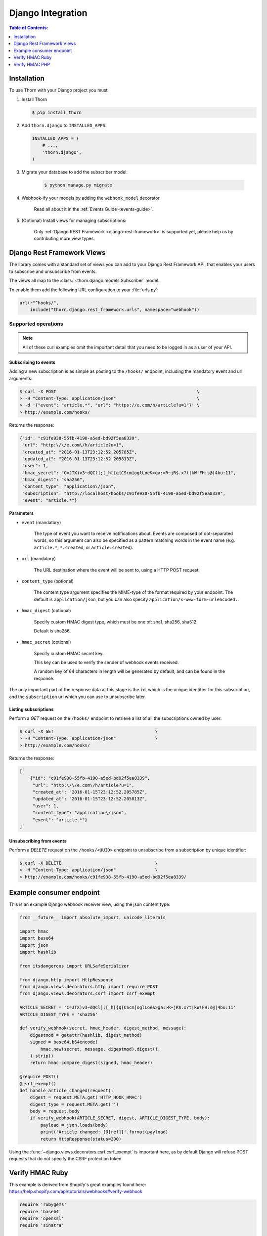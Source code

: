 .. _django-guide:

=============================================================================
                             Django Integration
=============================================================================

.. contents:: Table of Contents:
    :local:
    :depth: 1

.. _django-installation:

Installation
============

To use Thorn with your Django project you must

#. Install Thorn

   .. code-block:: console

        $ pip install thorn

#. Add ``thorn.django`` to ``INSTALLED_APPS``:

   .. code-block:: python

        INSTALLED_APPS = (
            # ...,
            'thorn.django',
        )

#. Migrate your database to add the subscriber model:

    .. code-block:: console

        $ python manage.py migrate

#. Webhook-ify your models by adding the ``webhook_model`` decorator.

    Read all about it in the :ref:`Events Guide <events-guide>`.

#. (Optional) Install views for managing subscriptions:

    Only :ref:`Django REST Framework <django-rest-framework>` is supported
    yet, please help us by contributing more view types.

.. _django-rest-framework:

Django Rest Framework Views
===========================

The library comes with a standard set of views you can add to your
Django Rest Framework API, that enables your users to subscribe and
unsubscribe from events.

The views all map to the :class:`~thorn.django.models.Subscriber` model.

To enable them add the following URL configuration to your
:file:`urls.py`:

.. code-block:: python

    url(r"^hooks/",
        include("thorn.django.rest_framework.urls", namespace="webhook"))

.. _django-rest-framework-operations:

Supported operations
--------------------

.. note::

    All of these curl examples omit the important detail
    that you need to be logged in as a user of your API.

.. django-rest-framework-subscribe:

Subscribing to events
~~~~~~~~~~~~~~~~~~~~~

Adding a new subscription is as simple as posting to the ``/hooks/`` endpoint,
including the mandatory event and url arguments:

.. code-block:: bash

    $ curl -X POST                                                      \
    > -H "Content-Type: application/json"                               \
    > -d '{"event": "article.*", "url": "https://e.com/h/article?u=1"}' \
    > http://example.com/hooks/

Returns the response:

.. code-block:: json

    {"id": "c91fe938-55fb-4190-a5ed-bd92f5ea8339",
     "url": "http:\/\/e.com\/h/article?u=1",
     "created_at": "2016-01-13T23:12:52.205785Z",
     "updated_at": "2016-01-13T23:12:52.205813Z",
     "user": 1,
     "hmac_secret": "C=JTX)v3~dQCl];[_h[{q{CScm]oglLoe&>ga:>R~jR$.x?t|kW!FH:s@|4bu:11",
     "hmac_digest": "sha256",
     "content_type": "application\/json",
     "subscription": "http://localhost/hooks/c91fe938-55fb-4190-a5ed-bd92f5ea8339",
     "event": "article.*"}

**Parameters**

- ``event`` (mandatory)

    The type of event you want to receive notifications about.  Events are
    composed of dot-separated words, so this argument can also be specified
    as a pattern matching words in the event name (e.g. ``article.*``,
    ``*.created``, or ``article.created``).

- ``url`` (mandatory)

    The URL destination where the event will be sent to, using
    a HTTP POST request.

- ``content_type`` (optional)

    The content type argument specifies the MIME-type of the format
    required by your endpoint.  The default is ``application/json``,
    but you can also specify ``application/x-www-form-urlencoded.``.

- ``hmac_digest`` (optional)

    Specify custom HMAC digest type, which must be one of: sha1, sha256, sha512.

    Default is sha256.

- ``hmac_secret`` (optional)

    Specify custom HMAC secret key.

    This key can be used to verify the sender of webhook events received.

    A random key of 64 characters in length will be generated by default,
    and can be found in the response.

The only important part of the response data at this stage is the ``id``,
which is the unique identifier for this subscription, and the ``subscription`` url
which you can use to unsubscribe later.

.. _django-rest-framework-list-subscriptions:

Listing subscriptions
~~~~~~~~~~~~~~~~~~~~~

Perform a *GET* request on the ``/hooks/`` endpoint to retrieve a list of
all the subscriptions owned by user:

.. code-block:: bash

    $ curl -X GET                                       \
    > -H "Content-Type: application/json"               \
    > http://example.com/hooks/

Returns the response:

.. code-block:: json

    [
        {"id": "c91fe938-55fb-4190-a5ed-bd92f5ea8339",
         "url": "http:\/\/e.com\/h/article?u=1",
         "created_at": "2016-01-15T23:12:52.205785Z",
         "updated_at": "2016-01-15T23:12:52.205813Z",
         "user": 1,
         "content_type": "application\/json",
         "event": "article.*"}
    ]

.. _django-rest-framework-unsubscribe:

Unsubscribing from events
~~~~~~~~~~~~~~~~~~~~~~~~~~

Perform a *DELETE* request on the ``/hooks/<UUID>`` endpoint to unsubscribe
from a subscription by unique identifier:

.. code-block:: bash

    $ curl -X DELETE                                    \
    > -H "Content-Type: application/json"               \
    > http://example.com/hooks/c91fe938-55fb-4190-a5ed-bd92f5ea8339/

.. _django-example-consumer:

Example consumer endpoint
=========================

This is an example Django webhook receiver view, using the json content type:

.. code-block:: python

    from __future__ import absolute_import, unicode_literals

    import hmac
    import base64
    import json
    import hashlib

    from itsdangerous import URLSafeSerializer

    from django.http import HttpResponse
    from django.views.decorators.http import require_POST
    from django.views.decorators.csrf import csrf_exempt

    ARTICLE_SECRET = 'C=JTX)v3~dQCl];[_h[{q{CScm]oglLoe&>ga:>R~jR$.x?t|kW!FH:s@|4bu:11'
    ARTICLE_DIGEST_TYPE = 'sha256'

    def verify_webhook(secret, hmac_header, digest_method, message):
        digestmod = getattr(hashlib, digest_method)
        signed = base64.b64encode(
            hmac.new(secret, message, digestmod).digest(),
        ).strip()
        return hmac.compare_digest(signed, hmac_header)

    @require_POST()
    @csrf_exempt()
    def handle_article_changed(request):
        digest = request.META.get('HTTP_HOOK_HMAC')
        digest_type = request.META.get('')
        body = request.body
        if verify_webhook(ARTICLE_SECRET, digest, ARTICLE_DIGEST_TYPE, body):
            payload = json.loads(body)
            print('Article changed: {0[ref]}'.format(payload)
            return HttpResponse(status=200)

Using the :func:`~django.views.decorators.csrf.csrf_exempt` is important here,
as by default Django will refuse POST requests that do not specify the CSRF
protection token.


Verify HMAC Ruby
================

This example is derived from Shopify's great examples found here:
https://help.shopify.com/api/tutorials/webhooks#verify-webhook

.. code-block:: ruby

    require 'rubygems'
    require 'base64'
    require 'openssl'
    require 'sinatra'

    ARTICLE_SECRET = 'C=JTX)v3~dQCl];[_h[{q{CScm]oglLoe&>ga:>R~jR$.x?t|kW!FH:s@|4bu:11'

    helpers do

        def verify_webhook(secret, data, hmac_header):
            digest = OpenSSL::Digest::Digest.new('sha256')
            calculated_hmac = Base64.encode64(OpenSSL:HMAC.digest(
                digest, secret, data)).strip
            return calculated_hmac == hmac_header
        end
    end

    post '/' do
        request.body.rewind
        data = request.body.read
        if verify_webhook(ARTICLE_SECRET, env["HTTP_HOOK_HMAC"])
            # deserialize data' using json and process webhook
        end
    end

Verify HMAC PHP
===============

This example is derived from Shopify's great examples found here:
https://help.shopify.com/api/tutorials/webhooks#verify-webhook

.. code-block:: php

    <?php

    define('ARTICLE_SECRET', 'C=JTX)v3~dQCl];[_h[{q{CScm]oglLoe&>ga:>R~jR$.x?t|kW!FH:s@|4bu:11')

    function verify_webhook($data, $hmac_header)
    {
        $calculated_hmac = base64_encode(hash_hmac('sha256', $data,
            ARTICLE_SECRET, true));
        return ($hmac_header == $calculated_hmac);
    }

    $hmac_header = $_SERVER['HTTP_HOOK_HMAC'];
    $data = file_get_contents('php://input');
    $verified = verify_webhook($data, $hmac_header);

    ?>


